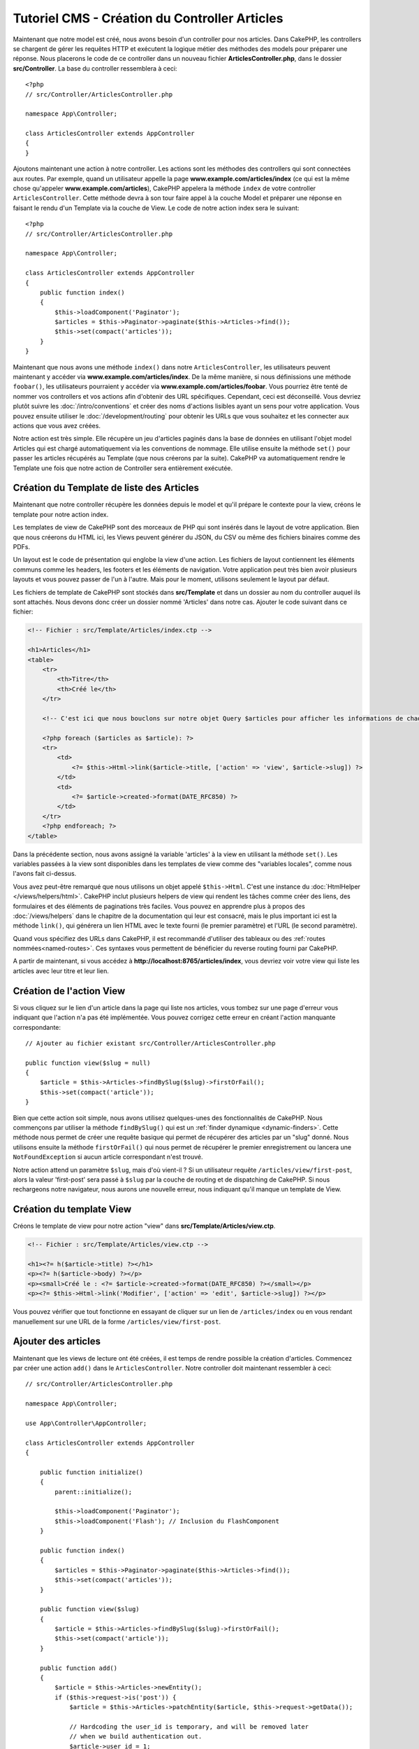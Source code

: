 Tutoriel CMS - Création du Controller Articles
##############################################

Maintenant que notre model est créé, nous avons besoin d'un controller pour nos
articles. Dans CakePHP, les controllers se chargent de gérer les requêtes HTTP et
exécutent la logique métier des méthodes des models pour préparer une réponse. Nous
placerons le code de ce controller dans un nouveau fichier **ArticlesController.php**,
dans le dossier **src/Controller**. La base du controller ressemblera à ceci::

    <?php
    // src/Controller/ArticlesController.php

    namespace App\Controller;

    class ArticlesController extends AppController
    {
    }

Ajoutons maintenant une action à notre controller. Les actions sont les méthodes
des controllers qui sont connectées aux routes. Par exemple, quand un utilisateur
appelle la page **www.example.com/articles/index** (ce qui est la même chose qu'appeler
**www.example.com/articles**), CakePHP appelera la méthode ``index`` de votre controller
``ArticlesController``. Cette méthode devra à son tour faire appel à la couche Model
et préparer une réponse en faisant le rendu d'un Template via la couche de View.
Le code de notre action index sera le suivant::

    <?php
    // src/Controller/ArticlesController.php

    namespace App\Controller;

    class ArticlesController extends AppController
    {
        public function index()
        {
            $this->loadComponent('Paginator');
            $articles = $this->Paginator->paginate($this->Articles->find());
            $this->set(compact('articles'));
        }
    }

Maintenant que nous avons une méthode ``index()`` dans notre ``ArticlesController``,
les utilisateurs peuvent maintenant y accéder via **www.example.com/articles/index**.
De la même manière, si nous définissions une méthode ``foobar()``, les utilisateurs
pourraient y accéder via **www.example.com/articles/foobar**. Vous pourriez être tenté
de nommer vos controllers et vos actions afin d'obtenir des URL spécifiques. Cependant,
ceci est déconseillé. Vous devriez plutôt suivre les :doc:`/intro/conventions`
et créer des noms d'actions lisibles ayant un sens pour votre application. Vous pouvez
ensuite utiliser le :doc:`/development/routing` pour obtenir les URLs que vous
souhaitez et les connecter aux actions que vous avez créées.

Notre action est très simple. Elle récupère un jeu d'articles paginés dans la base de
données en utilisant l'objet model Articles qui est chargé automatiquement via les
conventions de nommage. Elle utilise ensuite la méthode ``set()`` pour passer les
articles récupérés au Template (que nous créerons par la suite). CakePHP va
automatiquement rendre le Template une fois que notre action de Controller sera
entièrement exécutée.

Création du Template de liste des Articles
==========================================

Maintenant que notre controller récupère les données depuis le model et qu'il
prépare le contexte pour la view, créons le template pour notre action index.

Les templates de view de CakePHP sont des morceaux de PHP qui sont insérés dans
le layout de votre application. Bien que nous créerons du HTML ici, les Views
peuvent générer du JSON, du CSV ou même des fichiers binaires comme des PDFs.

Un layout est le code de présentation qui englobe la view d'une action. Les fichiers
de layout contiennent les éléments communs comme les headers, les footers et les
éléments de navigation. Votre application peut très bien avoir plusieurs layouts et
vous pouvez passer de l'un à l'autre. Mais pour le moment, utilisons seulement le
layout par défaut.

Les fichiers de template de CakePHP sont stockés dans **src/Template** et dans
un dossier au nom du controller auquel ils sont attachés. Nous devons donc
créer un dossier nommé 'Articles' dans notre cas. Ajouter le code suivant
dans ce fichier:

.. code-block:: php

    <!-- Fichier : src/Template/Articles/index.ctp -->

    <h1>Articles</h1>
    <table>
        <tr>
            <th>Titre</th>
            <th>Créé le</th>
        </tr>

        <!-- C'est ici que nous bouclons sur notre objet Query $articles pour afficher les informations de chaque article -->

        <?php foreach ($articles as $article): ?>
        <tr>
            <td>
                <?= $this->Html->link($article->title, ['action' => 'view', $article->slug]) ?>
            </td>
            <td>
                <?= $article->created->format(DATE_RFC850) ?>
            </td>
        </tr>
        <?php endforeach; ?>
    </table>

Dans la précédente section, nous avons assigné la variable 'articles' à la view en
utilisant la méthode ``set()``. Les variables passées à la view sont disponibles dans
les templates de view comme des "variables locales", comme nous l'avons fait ci-dessus.

Vous avez peut-être remarqué que nous utilisons un objet appelé ``$this->Html``.
C'est une instance du :doc:`HtmlHelper </views/helpers/html>`. CakePHP inclut
plusieurs helpers de view qui rendent les tâches comme créer des liens, des
formulaires et des éléments de paginations très faciles. Vous pouvez en apprendre
plus à propos des :doc:`/views/helpers` dans le chapitre de la documentation qui
leur est consacré, mais le plus important ici est la méthode ``link()``, qui générera
un lien HTML avec le texte fourni (le premier paramètre) et l'URL (le second paramètre).

Quand vous spécifiez des URLs dans CakePHP, il est recommandé d'utiliser des
tableaux ou des :ref:`routes nommées<named-routes>`. Ces syntaxes vous permettent
de bénéficier du reverse routing fourni par CakePHP.

A partir de maintenant, si vous accédez à **http://localhost:8765/articles/index**,
vous devriez voir votre view qui liste les articles avec leur titre et leur lien.

Création de l'action View
=========================

Si vous cliquez sur le lien d'un article dans la page qui liste nos articles,
vous tombez sur une page d'erreur vous indiquant que l'action n'a pas été implémentée.
Vous pouvez corrigez cette erreur en créant l'action manquante correspondante::

    // Ajouter au fichier existant src/Controller/ArticlesController.php

    public function view($slug = null)
    {
        $article = $this->Articles->findBySlug($slug)->firstOrFail();
        $this->set(compact('article'));
    }

Bien que cette action soit simple, nous avons utilisez quelques-unes des fonctionnalités
de CakePHP. Nous commençons par utiliser la méthode ``findBySlug()`` qui est un
:ref:`finder dynamique <dynamic-finders>`. Cette méthode nous permet de créer
une requête basique qui permet de récupérer des articles par un "slug" donné.
Nous utilisons ensuite la méthode ``firstOrFail()`` qui nous permet de récupérer
le premier enregistrement ou lancera une ``NotFoundException`` si aucun article
correspondant n'est trouvé.

Notre action attend un paramètre ``$slug``, mais d'où vient-il ? Si un utilisateur
requête ``/articles/view/first-post``, alors la valeur 'first-post' sera passé
à ``$slug`` par la couche de routing et de dispatching de CakePHP. Si nous rechargeons
notre navigateur, nous aurons une nouvelle erreur, nous indiquant qu'il manque un template
de View.

Création du template View
=========================

Créons le template de view pour notre action "view" dans
**src/Template/Articles/view.ctp**.

.. code-block:: php

    <!-- Fichier : src/Template/Articles/view.ctp -->

    <h1><?= h($article->title) ?></h1>
    <p><?= h($article->body) ?></p>
    <p><small>Créé le : <?= $article->created->format(DATE_RFC850) ?></small></p>
    <p><?= $this->Html->link('Modifier', ['action' => 'edit', $article->slug]) ?></p>

Vous pouvez vérifier que tout fonctionne en essayant de cliquer sur un lien de
``/articles/index`` ou en vous rendant manuellement sur une URL de la forme
``/articles/view/first-post``.

Ajouter des articles
====================

Maintenant que les views de lecture ont été créées, il est temps de rendre possible
la création d'articles. Commencez par créer une action ``add()`` dans le
``ArticlesController``. Notre controller doit maintenant ressembler à ceci::

    // src/Controller/ArticlesController.php

    namespace App\Controller;

    use App\Controller\AppController;

    class ArticlesController extends AppController
    {

        public function initialize()
        {
            parent::initialize();

            $this->loadComponent('Paginator');
            $this->loadComponent('Flash'); // Inclusion du FlashComponent
        }

        public function index()
        {
            $articles = $this->Paginator->paginate($this->Articles->find());
            $this->set(compact('articles'));
        }

        public function view($slug)
        {
            $article = $this->Articles->findBySlug($slug)->firstOrFail();
            $this->set(compact('article'));
        }

        public function add()
        {
            $article = $this->Articles->newEntity();
            if ($this->request->is('post')) {
                $article = $this->Articles->patchEntity($article, $this->request->getData());

                // Hardcoding the user_id is temporary, and will be removed later
                // when we build authentication out.
                $article->user_id = 1;

                if ($this->Articles->save($article)) {
                    $this->Flash->success(__('Votre article a été sauvegardé.'));
                    return $this->redirect(['action' => 'index']);
                }
                $this->Flash->error(__('Impossible d\'ajouter votre article.'));
            }
            $this->set('article', $article);
        }
    }

.. note::

    Vous devez inclure le :doc:`/controllers/components/flash` dans tous les controllers
    où vous avez besoin de l'utiliser. Il est souvent conseillé de le charger
    directement dans le ``AppController``.

Voici ce que l'action ``add()`` fait :

* Si la méthode HTTP de la requête est un POST, cela tentera de sauvergarder les données
  en utilisant le model Articles.
* Si pour une quelconque raison la sauvegarde ne se fait pas, cela rendra juste la view.
  Cela nous donne ainsi une chance de montrer les erreurs de validation ou d'autres
  messages à l'utilisateur.

Toutes les requêtes de CakePHP incluent un objet request qui est accessible via
``$this->request``. L'objet request contient des informations à propos de la
requête qui vient d'être reçue. Nous utilisons la méthode
:php:meth:`Cake\\Http\\ServerRequest::is()` pour vérifier que la requête possède
bien le verbe HTTP POST.

Les données passées en POST sont disponibles dans ``$this->request->getData()``.
Vous pouvez utiliser les fonctions :php:func:`pr()` ou :php:func:`debug()` pour
afficher les données si vous voulez voir à quoi elles ressemblent. Pour sauvegarder
les données, nous devons tout d'abord "marshaller" les données du POST en une
Entity Article. L'Entity sera ensuite persistée en utilisant la classe ArticlesTable
que nous avons créée plus tôt.

Après la sauvegarde de notre article, nous utilisons la méthode ``success()`` du
FlashComponent pour définir le message en Session. La méthode ``success`` est
fournie via `les méthodes magiquesde PHP
<http://php.net/manual/en/language.oop5.overloading.php#object.call>`_.
Les messages Flash seront affichés sur la page suivante après redirection. Dans
notre layout, nous avons ``<?= $this->Flash->render() ?>`` qui affichera un message
Flash et le supprimera du stockage de Session. Enfin, après la sauvegarde, nous
utilisons :php:meth:`Cake\\Controller\\Controller::redirect` pour renvoyer
l'utilisateur à la liste des articles. Le paramètre ``['action' => 'index']``
correspond à l'URL ``/articles``, c'est-à-dire l'action index du ``ArticlesController``.
Vous pouvez vous référer à la méthode :php:func:`Cake\\Routing\\Router::url()` dans
la `documentation API <https://api.cakephp.org>`_ pour voir les formats dans lesquels
vous pouvez spécifier une URL.

Création du Template Add
========================

Voici le code de notre template de la view "add" :

.. code-block:: php

    <!-- Fichier : src/Template/Articles/add.ctp -->

    <h1>Ajouter un article</h1>
    <?php
        echo $this->Form->create($article);
        echo $this->Form->control('title');
        echo $this->Form->control('body', ['rows' => '3']);
        echo $this->Form->button(__('Sauvegarder l\'article'));
        echo $this->Form->end();
    ?>

Nous utilisons le FormHelper pour générer l'ouverture du form HTML.
Voici le HTML que ``$this->Form->create()`` génère :

.. code-block:: html

    <form method="post" action="/articles/add">

Puisque nous appelons ``create()`` sans passer d'option URL, le ``FormHelper``
va partir du principe que le formulaire doit être soumis sur l'action courante.

La méthode ``$this->Form->control()`` est utilisée pour créer un élément de
formulaire du même nom. Le premier paramètre indique à CakePHP à quel champ
il correspond et le second paramètre vous permet de définir un très grand nombre
d'options - dans notre cas, le nombre de lignes (rows) pour le textarea. Il y a
un peu d'instrospection et de conventions utilisées ici. La méthode ``control()``
affichera des éléments de formulaire différents en fonction du champ du model
spécifié et utilisera une inflection automatique pour définir le label associé.
Vous pouvez personnaliser le label, les inputs ou tout autre aspect du formulaire
en utilisant les options. La méthode ``$this->Form->end()`` ferme le formulaire.

Retournons à notre template **src/Template/Articles/index.ctp** pour ajouter
un lien "Ajouter un article". Avant le ``<table>``, ajoutons la ligne
suivante::

    <?= $this->Html->link('Ajouter un article', ['action' => 'add']) ?>

Ajout de la génération de slug
==============================

Si nous sauvons un article tout de suite, la sauvegarde échouerait car nous ne
créons pas l'attribut "slug" et la colonne correspondante est définie comme
``NOT NULL``. Un slug est généralement une version "URL compatible" du titre
d'un article. Nous pouvons utiliser le :ref:`callback beforeSave() <table-callbacks>`
de l'ORM pour créer notre slug::

    // dans src/Model/Table/ArticlesTable.php

    // Ajoutez ce "use" juste sous la déclaration du namespace
    // pour importer la classe Text
    use Cake\Utility\Text;

    // Ajouter la méthode suivante

    public function beforeSave($event, $entity, $options)
    {
        if ($entity->isNew() && !$entity->slug) {
            $sluggedTitle = Text::slug($entity->title);
            // On ne garde que le nombre de caractère correspondant à la longueur
            // maximum définie dans notre schéma
            $entity->slug = substr($sluggedTitle, 0, 191);
        }
    }

Ce code est simple et ne prend pas en compte les potentiels doublons de slug.
Mais nous nous occuperons de ceci plus tard.

Ajout de l'action Edit
======================

Notre application peut maintenant sauvegarder des articles, mais nous ne pouvons
pas modifier les articles existants. Ajoutez l'action suivante dans votre
``ArticlesController``::

    // dans src/Controller/ArticlesController.php

    // Ajouter la méthode suivante.

    public function edit($slug)
    {
        $article = $this->Articles->findBySlug($slug)->firstOrFail();
        if ($this->request->is(['post', 'put'])) {
            $this->Articles->patchEntity($article, $this->request->getData());
            if ($this->Articles->save($article)) {
                $this->Flash->success(__('Votre article a été mis à jour.'));
                return $this->redirect(['action' => 'index']);
            }
            $this->Flash->error(__('Impossible de mettre à jour l\'article.'));
        }

        $this->set('article', $article);
    }

Cette action va d'abord s'assurer que l'utilisateur essaie d'accéder à un
enregistrement existant. Si vous n'avez pas passé de paramètre ``$slug`` ou que
l'article n'existe pas, une ``NotFoundException`` sera lancée et le ErrorHandler
rendra la page d'erreur appropriée.

Ensuite l'action va vérifier si la requête est une requête POST ou PUT. Si c'est le cas,
nous utiliserons alors les données du POST/PUT pour mettre à jour l'entity de l'article
en utilisant la méthode ``patchEntity()``. Enfin, nous appelons la méthode ``save()``,
nous définissons un message Flash approprié et soit nous redirigeons, soit nous affichons
les erreurs de validation en fonction du résultat de l'opération de sauvegarde.

Création du template Edit
=========================

Le template edit devra ressembler à ceci :

.. code-block:: php

    <!-- Fichier : src/Template/Articles/edit.ctp -->

    <h1>Modifier un article</h1>
    <?php
        echo $this->Form->create($article);
        echo $this->Form->control('user_id', ['type' => 'hidden']);
        echo $this->Form->control('title');
        echo $this->Form->control('body', ['rows' => '3']);
        echo $this->Form->button(__('Sauvegarder l\'article'));
        echo $this->Form->end();
    ?>

Ce template affiche le formulaire de modification (avec les valeurs déjà remplies),
ainsi que les messages d'erreurs de validation.

Vous pouvez maintenant mettre à jour notre view index avec les liens pour modifier
les articles :

.. code-block:: php

    <!-- Fichier : src/Template/Articles/index.ctp (liens de modification ajoutés) -->

    <h1>Articles</h1>
    <p><?= $this->Html->link("Ajouter un article", ['action' => 'add']) ?></p>
    <table>
        <tr>
            <th>Titre</th>
            <th>Créé le</th>
            <th>Action</th>
        </tr>

        <!-- C'est ici que nous bouclons sur notre objet Query $articles pour afficher les informations de chaque article -->

    <?php foreach ($articles as $article): ?>
        <tr>
            <td>
                <?= $this->Html->link($article->title, ['action' => 'view', $article->slug]) ?>
            </td>
            <td>
                <?= $article->created->format(DATE_RFC850) ?>
            </td>
            <td>
                <?= $this->Html->link('Modifier', ['action' => 'edit', $article->slug]) ?>
            </td>
        </tr>
    <?php endforeach; ?>

    </table>

Mise à jour des règles de validation pour les Articles
======================================================

Jusqu'à maintenant, nos Articles n'avaient aucune validation de données. Occupons-nous
de ça en utilisant un :ref:`validator <validating-request-data>`::

    // src/Model/Table/ArticlesTable.php

    // Ajouter ce "use" juste sous la déclaration du namespace pour importer
    // la classe Validator
    use Cake\Validation\Validator;

    // Ajouter la méthode suivante.
    public function validationDefault(Validator $validator)
    {
        $validator
            ->notEmpty('title')
            ->minLength('title', 10)
            ->maxLength('title', 255)

            ->notEmpty('body')
            ->minLength('body', 10);

        return $validator;
    }

La méthode ``validationDefault()`` indique à CakePHP comment valider les données
quand la méthode ``save()`` est appelée. Ici, il est spécifié que les champs title
et body ne peuvent pas être vides et qu'ils ont aussi des contraintes sur la taille.

Le moteur de validation de CakePHP est à la fois puissant et flexible. Il vous fournit
un jeu de règles sur des validations communes comme les adresses emails, les adresses IP,
etc. mais aussi la flexibilité d'ajouter vos propres règles de validation. Pour plus
d'informations, rendez-vous dans la section :doc:`/core-libraries/validation` de
la documentation.

Maintenant que nos règles de validation sont en place, utilisons l'application
et essayons d'ajouter un article avec un title ou un body vide pour voir ce qu'il
se passe. Puisque nous avons utiliser la méthode :php:meth:`Cake\\View\\Helper\\FormHelper::control()`
du FormHelper pour créer les éléments de formulaire, nos messages d'erreurs de
validation seront affichés automatiquement.

Ajout de l'Action de Suppression
================================

Donnons maintenant la possibilité à nos utilisateurs de supprimer des articles.
Commencez par créer une action ``delete()`` dans ``ArticlesController``::

    // src/Controller/ArticlesController.php

    public function delete($slug)
    {
        $this->request->allowMethod(['post', 'delete']);

        $article = $this->Articles->findBySlug($slug)->firstOrFail();
        if ($this->Articles->delete($article)) {
            $this->Flash->success(__('L\'article {0} a été supprimé.', $article->title));
            return $this->redirect(['action' => 'index']);
        }
    }

Ce code va supprimer l'article ayant le slug ``$slug`` et utilisera la méthode
``$this->Flash->success()`` pour afficher un message de confirmation à l'utilisateur
après l'avoir redirigé sur ``/articles``. Si l'utilisateur essaie d'aller supprimer
un article avec une requête GET, la méthode ``allowMethod()`` lancera une exception.
Les exceptions non capturées sont récupérées par le gestionnaire d'exception de CakePHP
qui affichera une belle page d'erreur. Il existe plusieurs :doc:`Exceptions </development/errors>`
intégrées qui peuvent être utilisées pour remonter les différentes erreurs HTTP
que votre application aurait besoin de générer.

.. warning::

    Permettre de supprimer des données via des requêtes GET est très dangereux, car
    il est possible que des crawlers suppriment accidentellement du contenu. C'est
    pourquoi nous utilisons la méthode ``allowMethod()`` dans notre controller.

Puisque nous exécutons seulement de la logique et redirigeons directement sur une
autre action, cette action n'a pas de template. Vous devez ensuite mettre à jour
votre template index pour ajouter les liens qui permettront de supprimer les
articles :

.. code-block:: php

    <!-- Fichier : src/Template/Articles/index.ctp (ajout des liens de suppression) -->

    <h1>Articles</h1>
    <p><?= $this->Html->link("Add Article", ['action' => 'add']) ?></p>
    <table>
        <tr>
            <th>Titre</th>
            <th>Créé le</th>
            <th>Action</th>
        </tr>

        <!-- C'est ici que nous bouclons sur notre objet Query $articles pour afficher les informations de chaque article -->

    <?php foreach ($articles as $article): ?>
        <tr>
            <td>
                <?= $this->Html->link($article->title, ['action' => 'view', $article->slug]) ?>
            </td>
            <td>
                <?= $article->created->format(DATE_RFC850) ?>
            </td>
            <td>
                <?= $this->Html->link('Modifier', ['action' => 'edit', $article->slug]) ?>
                <?= $this->Form->postLink(
                    'Supprimer',
                    ['action' => 'delete', $article->slug],
                    ['confirm' => 'Êtes-vous sûr ?'])
                ?>
            </td>
        </tr>
    <?php endforeach; ?>

    </table>

Utiliser :php:meth:`~Cake\\View\\Helper\\FormHelper::postLink()` va créer un lien
qui utilisera du JavaScript pour faire une requête POST et supprimer notre article.

.. note::

    Ce code de view utilise également le ``FormHelper`` pour afficher à l'utilisateur
    une boîte de dialogue de confirmation en JavaScript avant la suppression
    effective de l'article.

Maintenant que nous avons un minimum de gestion sur nos articles, il est temps
de créer des actions basiques pour nos tables Tags et Users.

